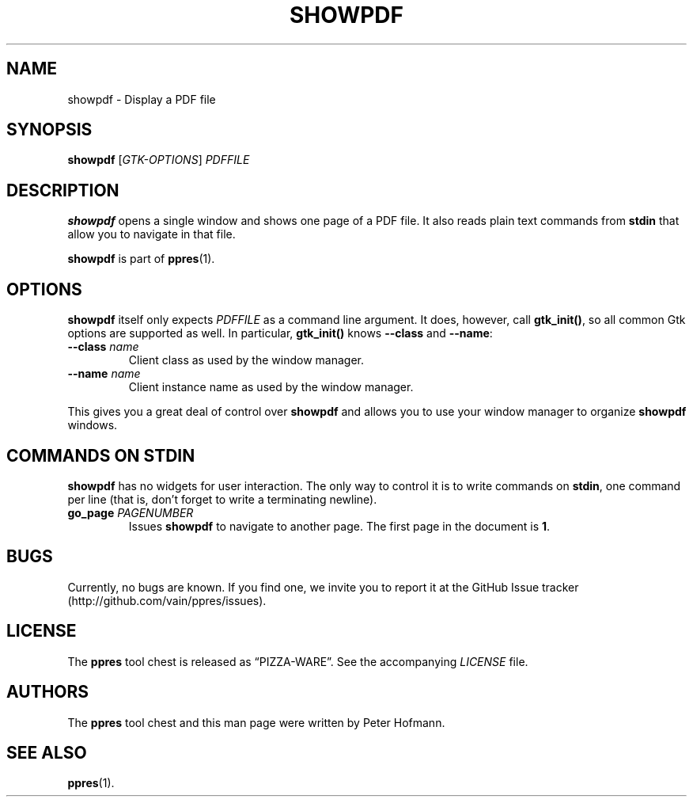 .TH SHOWPDF 1 "August 2012" "ppres" "PDF presentation tool chest"
.SH NAME
showpdf \- Display a PDF file
.SH SYNOPSIS
\fBshowpdf\fP [\fIGTK-OPTIONS\fP] \fIPDFFILE\fP
.SH DESCRIPTION
\fBshowpdf\fP opens a single window and shows one page of a PDF file. It
also reads plain text commands from \fBstdin\fP that allow you to
navigate in that file.
.P
\fBshowpdf\fP is part of \fBppres\fP(1).
.SH OPTIONS
\fBshowpdf\fP itself only expects \fIPDFFILE\fP as a command line
argument. It does, however, call \fBgtk_init()\fP, so all common Gtk
options are supported as well. In particular, \fBgtk_init()\fP knows
\fB\-\-class\fP and \fB\-\-name\fP:
.TP
\fB\-\-class\fP \fIname\fP
Client class as used by the window manager.
.TP
\fB\-\-name\fP \fIname\fP
Client instance name as used by the window manager.
.P
This gives you a great deal of control over \fBshowpdf\fP and allows you
to use your window manager to organize \fBshowpdf\fP windows.
.SH "COMMANDS ON STDIN"
\fBshowpdf\fP has no widgets for user interaction. The only way to
control it is to write commands on \fBstdin\fP, one command per line
(that is, don't forget to write a terminating newline).
.TP
\fBgo_page\fP \fIPAGENUMBER\fP
Issues \fBshowpdf\fP to navigate to another page. The first page in the
document is \fB1\fP.
.SH BUGS
Currently, no bugs are known. If you find one, we invite you to report
it at the GitHub Issue tracker (http://github.com/vain/ppres/issues).
.SH LICENSE
The \fBppres\fP tool chest is released as \(lqPIZZA-WARE\(rq. See the
accompanying \fILICENSE\fP file.
.SH AUTHORS
The \fBppres\fP tool chest and this man page were written by Peter
Hofmann.
.SH "SEE ALSO"
.BR ppres (1).
